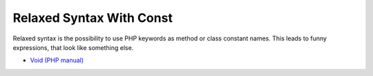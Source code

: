 .. _relaxed-syntax-with-const:

Relaxed Syntax With Const
-------------------------

	.. meta::
		:description lang=en:
			Relaxed Syntax With Const: Relaxed syntax is the possibility to use PHP keywords as method or class constant names.

Relaxed syntax is the possibility to use PHP keywords as method or class constant names. This leads to funny expressions, that look like something else.

.. image:: ../images/relaxed_syntax_with_const.png

* `Void (PHP manual) <https://www.php.net/manual/en/language.types.void.php>`_


